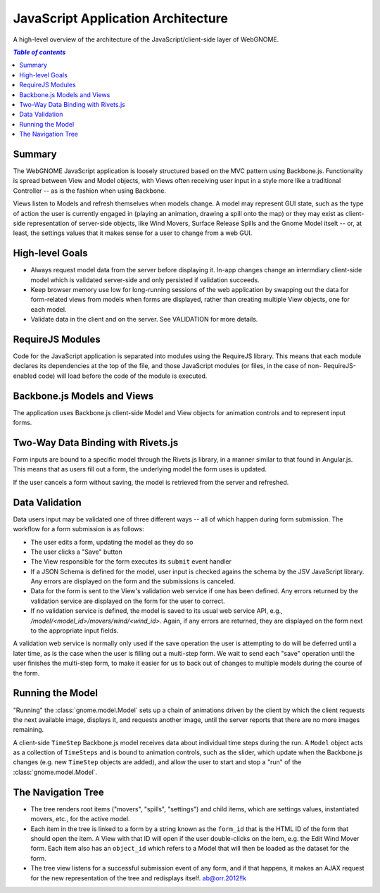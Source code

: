 JavaScript Application Architecture
===================================

A high-level overview of the architecture of the JavaScript/client-side layer of
WebGNOME.

.. contents:: `Table of contents`
   :depth: 2


Summary
-------

The WebGNOME JavaScript application is loosely structured based on the MVC
pattern using Backbone.js. Functionality is spread between View and Model
objects, with Views often receiving user input in a style more like a
traditional Controller -- as is the fashion when using Backbone.

Views listen to Models and refresh themselves when models change. A model may
represent GUI state, such as the type of action the user is currently engaged
in (playing an animation, drawing a spill onto the map) or they may exist
as client-side representation of server-side objects, like Wind Movers,
Surface Release Spills and the Gnome Model itselt -- or, at least, the settings
values that it makes sense for a user to change from a web GUI.


High-level Goals
----------------

- Always request model data from the server before displaying it. In-app changes
  change an intermdiary client-side model which is validated server-side and
  only persisted if validation succeeds.

- Keep browser memory use low for long-running sessions of the web application
  by swapping out the data for form-related views from models when forms are
  displayed, rather than creating multiple View objects, one for each model.

- Validate data in the client and on the server. See VALIDATION for more details.


RequireJS Modules
-----------------

Code for the JavaScript application is separated into modules using the
RequireJS library. This means that each module declares its dependencies at
the top of the file, and those JavaScript modules (or files, in the case of non-
RequireJS-enabled code) will load before the code of the module is executed.


Backbone.js Models and Views
----------------------------

The application uses Backbone.js client-side Model and View objects for
animation controls and to represent input forms.


Two-Way Data Binding with Rivets.js
-----------------------------------

Form inputs are bound to a specific model through the Rivets.js library, in a
manner similar to that found in Angular.js. This means that as users fill out a
form, the underlying model the form uses is updated.

If the user cancels a form without saving, the model is retrieved from the
server and refreshed.


Data Validation
---------------

Data users input may be validated one of three different ways -- all of which
happen during form submission. The workflow for a form submission is as follows:

- The user edits a form, updating the model as they do so

- The user clicks a "Save" button

- The View responsible for the form executes its ``submit`` event handler

- If a JSON Schema is defined for the model, user input is checked agains the
  schema by the JSV JavaScript library. Any errors are displayed on the form
  and the submissions is canceled.

- Data for the form is sent to the View's validation web service if one has
  been defined. Any errors returned by the validation service are displayed
  on the form for the user to correct.

- If no validation service is defined, the model is saved to its usual web
  service API, e.g., `/model/<model_id>/movers/wind/<wind_id>`. Again, if any
  errors are returned, they are displayed on the form next to the appropriate
  input fields.

A validation web service is normally only used if the save operation the user is
attempting to do will be deferred until a later time, as is the case when the
user is filling out a multi-step form. We wait to send each "save" operation
until the user finishes the multi-step form, to make it easier for us to back
out of changes to multiple models during the course of the form.


Running the Model
-----------------

"Running" the :class:`gnome.model.Model` sets up a chain of animations driven
by the client by which the client requests the next available image, displays
it, and requests another image, until the server reports that there are no more
images remaining.

A client-side ``TimeStep`` Backbone.js model receives data about individual
time steps during the run. A ``Model`` object acts as a collection of
``TimeSteps`` and is bound to animation controls, such as the slider, which
update when the Backbone.js changes (e.g. new ``TimeStep`` objects are added),
and allow the user to start and stop a "run" of the :class:`gnome.model.Model`.


The Navigation Tree
-------------------

- The tree renders root items ("movers", "spills", "settings") and child items,
  which are settings values, instantiated movers, etc., for the active model.

- Each item in the tree is linked to a form by a string known as the ``form_id``
  that is the HTML ID of the form that should open the item. A View with that ID
  will open if the user double-clicks on the item, e.g. the Edit Wind Mover form.
  Each item also has an ``object_id`` which refers to a Model that will then
  be loaded as the dataset for the form.

- The tree view listens for a successful submission event of any form, and if
  that happens, it makes an AJAX request for the new representation of the tree
  and redisplays itself.
  ab@orr.2012!!k

